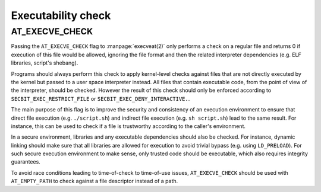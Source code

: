 .. SPDX-License-Identifier: GPL-2.0
.. Copyright © 2024 Microsoft Corporation

===================
Executability check
===================

AT_EXECVE_CHECK
===============

Passing the ``AT_EXECVE_CHECK`` flag to :manpage:`execveat(2)` only performs a
check on a regular file and returns 0 if execution of this file would be
allowed, ignoring the file format and then the related interpreter dependencies
(e.g. ELF libraries, script's shebang).

Programs should always perform this check to apply kernel-level checks against
files that are not directly executed by the kernel but passed to a user space
interpreter instead.  All files that contain executable code, from the point of
view of the interpreter, should be checked.  However the result of this check
should only be enforced according to ``SECBIT_EXEC_RESTRICT_FILE`` or
``SECBIT_EXEC_DENY_INTERACTIVE.``.

The main purpose of this flag is to improve the security and consistency of an
execution environment to ensure that direct file execution (e.g.
``./script.sh``) and indirect file execution (e.g. ``sh script.sh``) lead to
the same result.  For instance, this can be used to check if a file is
trustworthy according to the caller's environment.

In a secure environment, libraries and any executable dependencies should also
be checked.  For instance, dynamic linking should make sure that all libraries
are allowed for execution to avoid trivial bypass (e.g. using ``LD_PRELOAD``).
For such secure execution environment to make sense, only trusted code should
be executable, which also requires integrity guarantees.

To avoid race conditions leading to time-of-check to time-of-use issues,
``AT_EXECVE_CHECK`` should be used with ``AT_EMPTY_PATH`` to check against a
file descriptor instead of a path.
